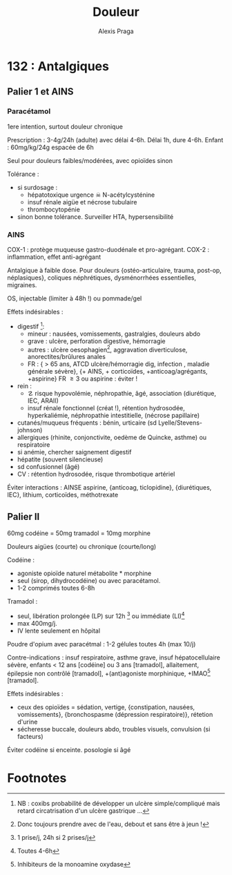 #+title: Douleur
#+author: Alexis Praga
#+latex_header: \usepackage{booktabs}
#+latex_header: \input{header}
#+latex_header: \usepackage[linesnumbered,ruled,vlined]{algorithm2e}
#+OPTIONS: H:4

\input{bacteries-header}

* 132 : Antalgiques
** Palier 1 et AINS
*** Paracétamol
1ere intention, surtout douleur chronique

Prescription : 3-4g/24h (adulte) avec délai 4-6h. Délai 1h, dure 4-6h. Enfant : 60mg/kg/24g
espacée de 6h 

Seul pour douleurs faibles/modérées, avec opioïdes sinon

Tolérance :
- si surdosage : 
  - hépatotoxique \thus urgence \skull \thus N-acétylcysténine
  - insuf rénale aigüe et nécrose tubulaire
  - thrombocytopénie
- sinon bonne tolérance. Surveiller HTA, hypersensibilité
  
*** AINS
COX-1 : protège muqueuse gastro-duodénale et pro-agrégant. COX-2 : inflammation,
effet anti-agrégant

Antalgique à faible dose. Pour douleurs {ostéo-articulaire, trauma, post-op,
néplasiques}, coliques néphrétiques, dysménorrhées essentielles, migraines.

OS, injectable (limiter à 48h !) ou pommade/gel

Effets indésirables :
- digestif [fn:2]: 
  - mineur : nausées, vomissements, gastralgies, douleurs abdo
  - grave : ulcère, perforation digestive, hémorragie
  - autres : ulcère oesophagien[fn:1], aggravation diverticulose,
    anorectites/brûlures anales
  - FR : { > 65 ans, ATCD ulcère/hémorragie dig, infection \bact{helicobacter},
    maladie générale sévère}, {+ AINS, + corticoïdes, +anticoag/agrégants,
    +aspirine}
    \thus FR \ge 3 ou aspirine : éviter !
- rein :
  - \danger risque hypovolémie, néphropathie, âgé, association (diurétique, IEC,
    ARAII)
  - insuf rénale fonctionnel (créat !), rétention hydrosodée, hyperkaliémie,
    néphropathie intestitielle, (nécrose papillaire) 
- cutanés/muqueus fréquents : bénin, urticaire (sd Lyelle/Stevens-johnson)
- allergiques (rhinite, conjonctivite, oedème de Quincke, asthme) ou respiratoire
- si anémie, chercher saignement digestif
- hépatite (souvent silencieuse)
- sd confusionnel (âgé)
- CV : rétention hydrosodée, \inc risque thrombotique artériel
  
Éviter interactions : AINSE aspirine, {anticoag, ticlopidine}, {diurétiques,
IEC}, lithium, corticoïdes, méthotrexate

\fbox{Surtout douleurs aigües}

** Palier II
60mg codéine = 50mg tramadol = 10mg morphine

\fbox{Douleurs modéres/intenses d'emblée ou ne répondant pas au palier I}
Douleurs aigües (courte) ou chronique (courte/long)

Codéine : 
- agoniste opioïde naturel \thus métabolite * morphine
- seul (sirop, dihydrocodéine) ou avec paracétamol. 
- 1-2 comprimés toutes 6-8h
  
Tramadol : 
- seul, libération prolongée (LP) sur 12h [fn:3] ou immédiate (LI)[fn:4]
- max 400mg/j.
- IV lente seulement en hôpital

Poudre d'opium avec paracétmal : 1-2 gélules toutes 4h (max 10/j)

Contre-indications : insuf respiratoire, asthme grave, insuf hépatocellulaire
sévère, enfants < 12 ans [codéine] ou 3 ans [tramadol], allaitement, épilepsie
non contrôlé [tramadol], +(ant)agoniste morphinique, +IMAO[fn:5] [tramadol].

Effets indésirables :
- ceux des opioïdes = sédation, vertige, {constipation, nausées, vomissements},
  {bronchospasme (dépression respiratoire)}, rétetion d'urine
- sécheresse buccale, douleurs abdo, troubles visuels, convulsion (si facteurs)

Éviter codéine si enceinte. \dec posologie si âgé
* Footnotes

[fn:5] Inhibiteurs de la monoamine oxydase

[fn:4] Toutes 4-6h

[fn:3] 1 prise/j, 24h si 2 prises/j

[fn:2] NB : coxibs \dec probabilité de développer un ulcère simple/compliqué
mais retard circatrisation d'un ulcère gastrique ...

[fn:1] Donc toujours prendre avec de l'eau, debout et sans être à jeun !
